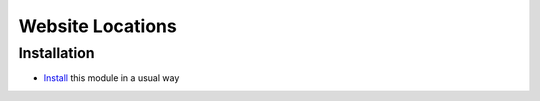 ===================
 Website Locations
===================

Installation
============

* `Install <https://odoo-development.readthedocs.io/en/latest/odoo/usage/install-module.html>`__ this module in a usual way
